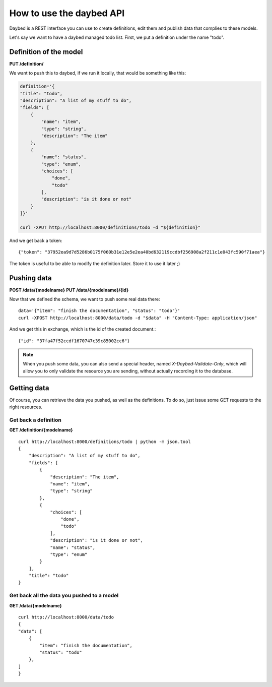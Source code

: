 How to use the daybed API
=========================

Daybed is a REST interface you can use to create definitions, edit them and
publish data that complies to these models.

Let's say we want to have a daybed managed todo list. First, we put
a definition under the name "todo".

Definition of the model
-----------------------

**PUT /definition/**

We want to push this to daybed, if we run it locally, that would be something
like this:

.. code-block:: bash

    definition='{
    "title": "todo",
    "description": "A list of my stuff to do", 
    "fields": [
        {
            "name": "item", 
            "type": "string",
            "description": "The item"
        }, 
        {
            "name": "status", 
            "type": "enum",
            "choices": [
                "done", 
                "todo"
            ], 
            "description": "is it done or not"
        }
    ]}'

    curl -XPUT http://localhost:8000/definitions/todo -d "${definition}"

And we get back a token::

    {"token": "37952ea9d7d5286b0175f060b31e12e5e2ea40bd632119ccdbf256908a2f211c1e043fc590f71aea"}

The token is useful to be able to modify the definition later. Store it to use
it later ;)

Pushing data
------------

**POST /data/{modelname}**
**PUT /data/{modelname}/{id}**

Now that we defined the schema, we want to push some real data there::

    data='{"item": "finish the documentation", "status": "todo"}'
    curl -XPOST http://localhost:8000/data/todo -d "$data" -H "Content-Type: application/json"

And we get this in exchange, which is the id of the created document.::

    {"id": "37fa47f52ccdf1670747c39c85002cc6"}

.. note::
    When you push some data, you can also send a special header, named
    `X-Daybed-Validate-Only`, which will allow you to only validate the
    resource you are sending, without actually recording it to the database.

Getting data
------------

Of course, you can retrieve the data you pushed, as well as the definitions. To
do so, just issue some GET requests to the right resources.

Get back a definition
~~~~~~~~~~~~~~~~~~~~~

**GET /definition/{modelname}**

::

    curl http://localhost:8000/definitions/todo | python -m json.tool
    {
        "description": "A list of my stuff to do", 
        "fields": [
            {
                "description": "The item", 
                "name": "item", 
                "type": "string"
            }, 
            {
                "choices": [
                    "done", 
                    "todo"
                ], 
                "description": "is it done or not", 
                "name": "status", 
                "type": "enum"
            }
        ], 
        "title": "todo"
    }

Get back all the data you pushed to a model
~~~~~~~~~~~~~~~~~~~~~~~~~~~~~~~~~~~~~~~~~~~

**GET /data/{modelname}**

::

    curl http://localhost:8000/data/todo
    {
    "data": [
        {
            "item": "finish the documentation", 
            "status": "todo"
        }, 
    ]
    }
